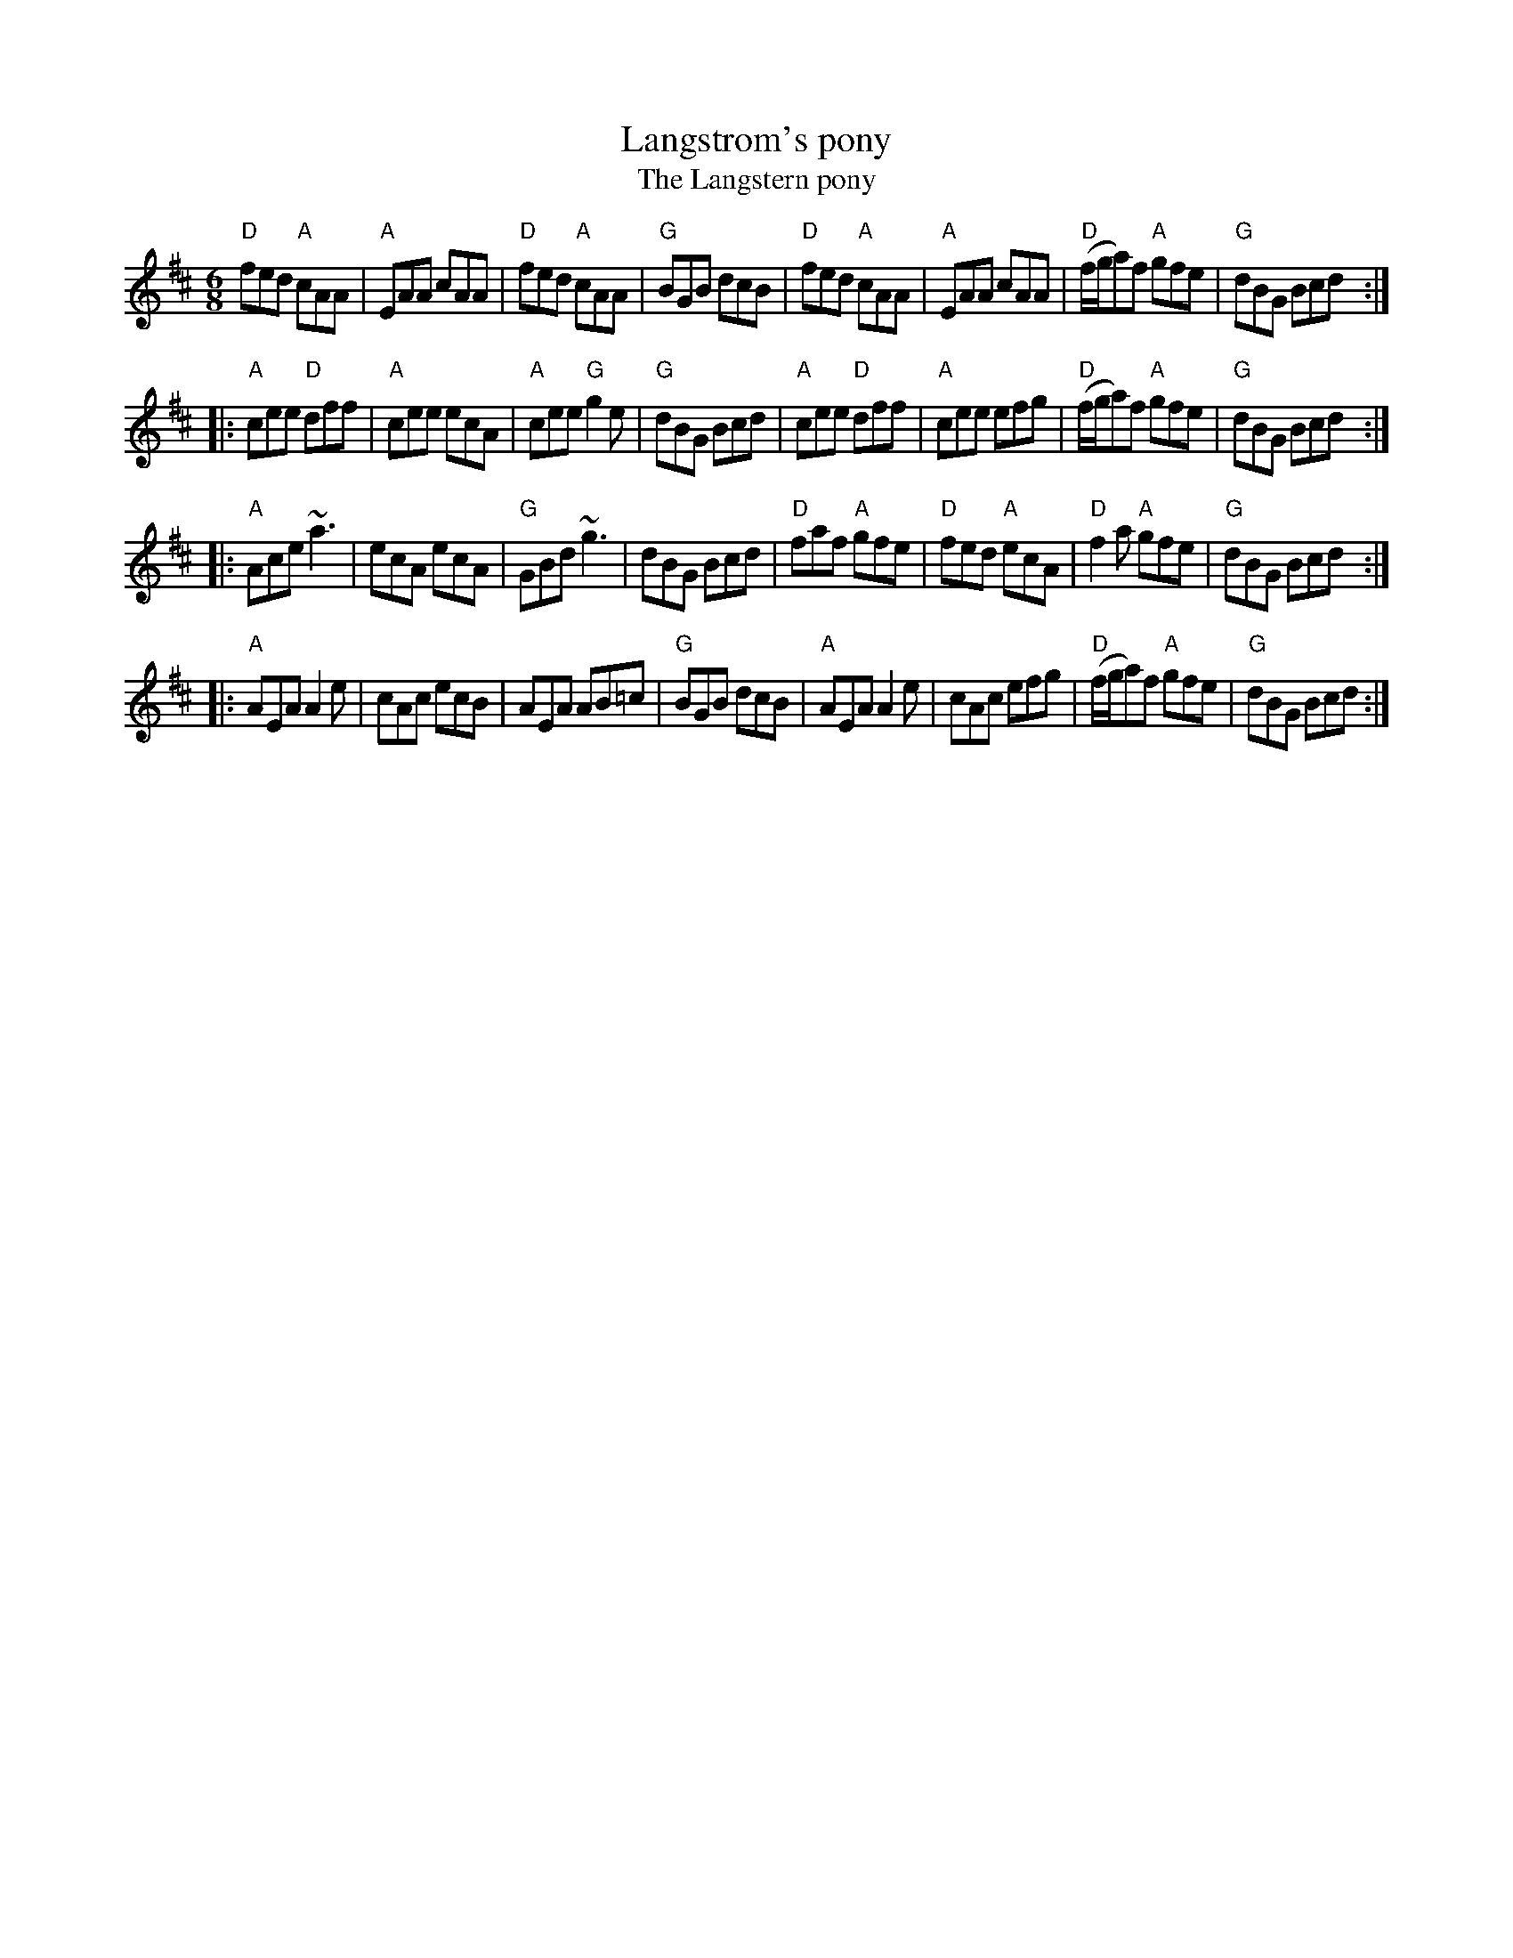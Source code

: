 X:717
T:Langstrom's pony
T:The Langstern pony
R:Jig
B:Irish Traditional Music Session Tunes 2
B:Fiddler's fakebook (?)
D:Mary Bergin: Feadoga Stain (?)
D:De Dannan: Mist Covered Mountain (?)
S:My arrangement from various sources
Z:Transcription, minor arr., chords:Mike Long
M:6/8
L:1/8
K:D
"D"fed "A"cAA|"A"EAA cAA|"D"fed "A"cAA|"G"BGB dcB|\
"D"fed "A"cAA|"A"EAA cAA|"D"(f/g/a)f "A"gfe|"G"dBG Bcd:|
|:"A"cee "D"dff|"A"cee ecA|"A"cee "G"g2e|"G"dBG Bcd|\
"A"cee "D"dff|"A"cee efg|"D"(f/g/a)f "A"gfe|"G"dBG Bcd:|
|:"A"Ace ~a3|ecA ecA|"G"GBd ~g3|dBG Bcd|\
"D"faf "A"gfe|"D"fed "A"ecA|"D"f2a "A"gfe|"G"dBG Bcd:|
|:"A"AEA A2e|cAc ecB|AEA AB=c|"G"BGB dcB|\
"A"AEA A2e|cAc efg|"D"(f/g/a)f "A"gfe|"G"dBG Bcd:|
